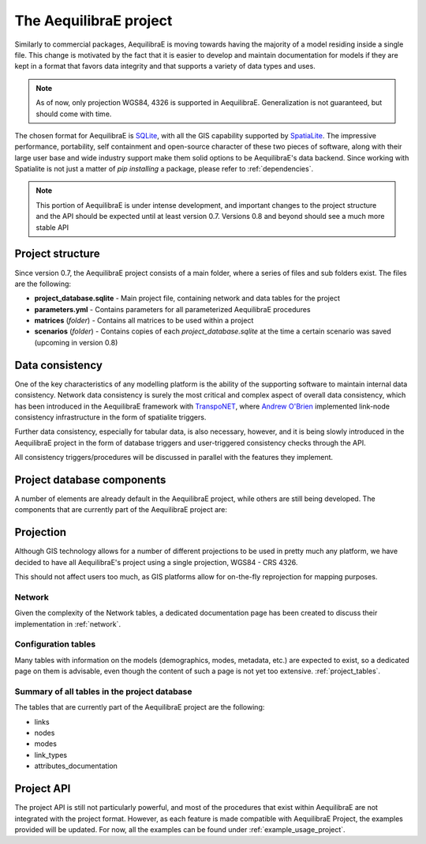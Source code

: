 .. _project:

The AequilibraE project
=======================

Similarly to commercial packages, AequilibraE is moving towards having the
majority of a model residing inside a single file. This change is motivated
by the fact that it is easier to develop and maintain documentation for models
if they are kept in a format that favors data integrity and that supports a
variety of data types and uses.

.. note::
  As of now, only projection WGS84, 4326 is supported in AequilibraE.
  Generalization is not guaranteed, but should come with time.

The chosen format for AequilibraE is `SQLite <https://sqlite.org/index.html>`_,
with all the GIS capability supported by
`SpatiaLite <https://www.gaia-gis.it/fossil/libspatialite/index>`_. The
impressive performance, portability, self containment and open-source character
of these two pieces of software, along with their large user base and wide
industry support make them solid options to be AequilibraE's data backend.
Since working with Spatialite is not just a matter of *pip installing* a
package, please refer to :ref:`dependencies`.

.. note::
   This portion of AequilibraE is under intense development, and important
   changes to the project structure and the API should be expected until at
   least version 0.7. Versions 0.8 and beyond should see a much more stable API

Project structure
-----------------
Since version 0.7, the AequilibraE project consists of a main folder, where a
series of files and sub folders exist. The files are the following:

- **project_database.sqlite** - Main project file, containing network and data
  tables for the project

- **parameters.yml** - Contains parameters for all parameterized AequilibraE
  procedures

- **matrices** (*folder*) - Contains all matrices to be used within a project

- **scenarios** (*folder*) - Contains copies of each *project_database.sqlite*
  at the time a certain scenario was saved (upcoming in version 0.8)

Data consistency
----------------

One of the key characteristics of any modelling platform is the ability of the
supporting software to maintain internal data consistency. Network data
consistency is surely the most critical and complex aspect of overall data
consistency, which has been introduced in the AequilibraE framework with
`TranspoNET <https://www.github.com/aequilibrae/transponet>`_,  where
`Andrew O'Brien <https://www.linkedin.com/in/andrew-o-brien-5a8bb486/>`_
implemented link-node consistency infrastructure in the form of spatialite
triggers.

Further data consistency, especially for tabular data, is also necessary,
however, and it is being slowly introduced in the AequilibraE project in the
form of database triggers and user-triggered consistency checks through the
API.

All consistency triggers/procedures will be discussed in parallel with the
features they implement.

Project database components
---------------------------

A number of elements are already default in the AequilibraE project, while
others are still being developed. The components that are currently part of
the AequilibraE project are:

.. index:: transponet

Projection
----------

Although GIS technology allows for a number of different projections to be used
in pretty much any platform, we have decided to have all AequilibraE's project
using a single projection, WGS84 - CRS 4326.

This should not affect users too much, as GIS platforms allow for on-the-fly
reprojection for mapping purposes.


Network
~~~~~~~

Given the complexity of the Network tables, a dedicated documentation page has
been created to discuss their implementation in :ref:`network`.

.. TODO: Remove section if features not present by version 0.8
.. Supporting layers
.. ~~~~~~~~~~~~~~~~~
.. As any SQLite file, the AequilibraE project is capable of supporting any number
.. of layers inside the project, and therefore the user is welcome to load any needed
.. layers in the database.
.. However, special support for a few commonly used layers is expected to come to
.. AequilibraE, particularly those related to zoning systems, census/demographic
.. databases and Delaunay networks.
.. Zone layer
.. ++++++++++
.. Just for displaying purposes. No math involves this layer
.. Matrix Index
.. ~~~~~~~~~~~~


Configuration tables
~~~~~~~~~~~~~~~~~~~~

Many tables with information on the models (demographics, modes, metadata, etc.)
are expected to exist, so a dedicated page on them is advisable, even though the
content of such a page is not yet too extensive.  :ref:`project_tables`.


Summary of all tables in the project database
~~~~~~~~~~~~~~~~~~~~~~~~~~~~~~~~~~~~~~~~~~~~~

The tables that are currently part of the AequilibraE project are the following:

* links
* nodes
* modes
* link_types
* attributes_documentation

.. vector_index
.. vector_data
.. matrix_index
.. scenario_index

Project API
-----------

The project API is still not particularly powerful, and most of the procedures
that exist within AequilibraE are not integrated with the project format.
However, as each feature is made compatible with AequilibraE Project, the
examples provided will be updated. For now, all the examples can be found under
:ref:`example_usage_project`.
